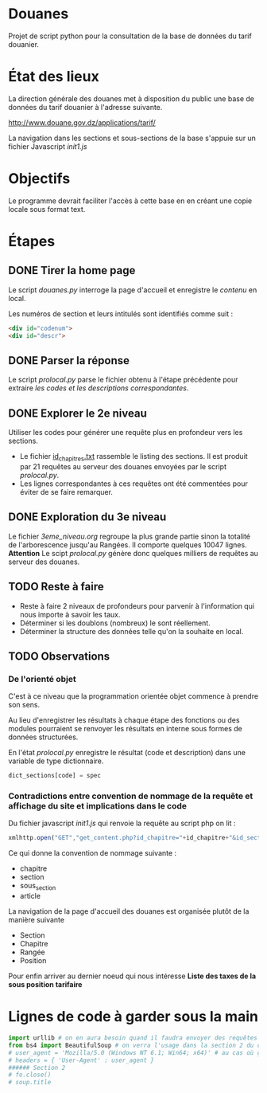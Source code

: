 * Douanes
Projet de script python pour la consultation de la base de données du tarif douanier.

* État des lieux
La direction générale des douanes met à disposition du public une base de données du tarif douanier à l'adresse suivante.

http://www.douane.gov.dz/applications/tarif/

La navigation dans les sections et sous-sections de la base s'appuie sur un fichier Javascript [[init1.js]]

* Objectifs
Le programme devrait faciliter l'accès à cette base en en créant une copie locale sous format text.
* Étapes
** DONE Tirer la home page
   CLOSED: [2016-01-09 sam. 10:36]
Le script [[douanes.py]] interroge la page d'accueil et enregistre le [[s_p_h_p_BeautifulSoup.html][contenu]] en local.

Les numéros de section et leurs intitulés sont identifiés comme suit :
#+BEGIN_SRC html
<div id="codenum">
<div id="descr">
#+END_SRC
** DONE Parser la réponse
   CLOSED: [2016-01-09 sam. 10:29]
Le script [[proclocal.py][prolocal.py]] parse le fichier obtenu à l'étape précédente pour extraire [[section1.txt][les codes et les descriptions correspondantes]].
** DONE Explorer le 2e niveau
   CLOSED: [2016-01-09 sam. 14:08]
Utiliser les codes pour générer une requête plus en profondeur vers les sections.
- Le fichier [[file:id_chapitres.txt][id_chapitres.txt]] rassemble le listing des sections. Il est produit par 21 requêtes au serveur des douanes envoyées par le script [[proclocal.py][prolocal.py]].
- Les lignes correspondantes à ces requêtes ont été commentées pour éviter de se faire remarquer.
** DONE Exploration du 3e niveau
   CLOSED: [2016-01-10 dim. 20:34]
Le fichier [[3eme_niveau.org]] regroupe la plus grande partie sinon la totalité de l'arborescence jusqu'au Rangées. Il comporte quelques 10047 lignes. *Attention* Le scipt [[proclocal.py][prolocal.py]] génère donc quelques milliers de requêtes au serveur des douanes.
** TODO Reste à faire
- Reste à faire 2 niveaux de profondeurs pour parvenir à l'information qui nous importe à savoir les taux.
- Déterminer si les doublons (nombreux) le sont réellement.
- Déterminer la structure des données telle qu'on la souhaite en local.
** TODO Observations
*** De l'orienté objet
C'est à ce niveau que la programmation orientée objet commence à prendre son sens.

Au lieu d'enregistrer les résultats à chaque étape des fonctions ou des modules pourraient se renvoyer les résultats en interne sous formes de données structurées.

En l'état [[proclocal.py][prolocal.py]] enregistre le résultat (code et description) dans une variable de type dictionnaire.
#+BEGIN_SRC python
dict_sections[code] = spec
#+END_SRC
*** Contradictions entre convention de nommage de la requête et affichage du site et implications dans le code
Du fichier javascript [[init1.js]] qui renvoie la requête au script php on lit :
#+BEGIN_SRC javascript
    xmlhttp.open("GET","get_content.php?id_chapitre="+id_chapitre+"&id_section="+id_section+"&id_sous_section="+id_sous_section+"&id_article="+id_article,true);
#+END_SRC
Ce qui donne la convention de nommage suivante :
- chapitre
- section
- sous_section
- article
La navigation de la page d'accueil des douanes est organisée plutôt de la manière suivante
- Section
- Chapitre
- Rangée
- Position
Pour enfin arriver au dernier noeud qui nous intéresse *Liste des taxes de la sous position tarifaire*
* Lignes de code à garder sous la main
#+BEGIN_SRC python
import urllib # on en aura besoin quand il faudra envoyer des requêtes en GET
from bs4 import BeautifulSoup # on verra l'usage dans la section 2 du code
# user_agent = 'Mozilla/5.0 (Windows NT 6.1; Win64; x64)' # au cas où ça s'impose
# headers = { 'User-Agent' : user_agent }
###### Section 2
# fo.close()
# soup.title
#+END_SRC
